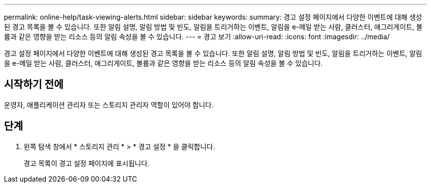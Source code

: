 ---
permalink: online-help/task-viewing-alerts.html 
sidebar: sidebar 
keywords:  
summary: 경고 설정 페이지에서 다양한 이벤트에 대해 생성된 경고 목록을 볼 수 있습니다. 또한 알림 설명, 알림 방법 및 빈도, 알림을 트리거하는 이벤트, 알림을 e-메일 받는 사람, 클러스터, 애그리게이트, 볼륨과 같은 영향을 받는 리소스 등의 알림 속성을 볼 수 있습니다. 
---
= 경고 보기
:allow-uri-read: 
:icons: font
:imagesdir: ../media/


[role="lead"]
경고 설정 페이지에서 다양한 이벤트에 대해 생성된 경고 목록을 볼 수 있습니다. 또한 알림 설명, 알림 방법 및 빈도, 알림을 트리거하는 이벤트, 알림을 e-메일 받는 사람, 클러스터, 애그리게이트, 볼륨과 같은 영향을 받는 리소스 등의 알림 속성을 볼 수 있습니다.



== 시작하기 전에

운영자, 애플리케이션 관리자 또는 스토리지 관리자 역할이 있어야 합니다.



== 단계

. 왼쪽 탐색 창에서 * 스토리지 관리 * > * 경고 설정 * 을 클릭합니다.
+
경고 목록이 경고 설정 페이지에 표시됩니다.



